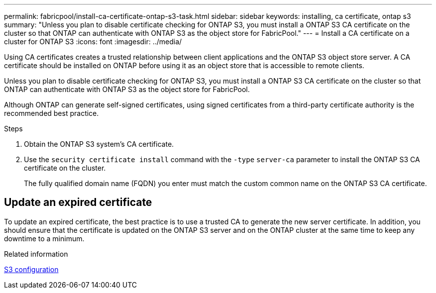 ---
permalink: fabricpool/install-ca-certificate-ontap-s3-task.html
sidebar: sidebar
keywords: installing, ca certificate, ontap s3
summary: "Unless you plan to disable certificate checking for ONTAP S3, you must install a ONTAP S3 CA certificate on the cluster so that ONTAP can authenticate with ONTAP S3 as the object store for FabricPool."
---
= Install a CA certificate on a cluster for ONTAP S3
:icons: font
:imagesdir: ../media/

[.lead]
Using CA certificates creates a trusted relationship between client applications and the ONTAP S3 object store server. A CA certificate should be installed on ONTAP before using it as an object store that is accessible to remote clients.

Unless you plan to disable certificate checking for ONTAP S3, you must install a ONTAP S3 CA certificate on the cluster so that ONTAP can authenticate with ONTAP S3 as the object store for FabricPool.

Although ONTAP can generate self-signed certificates, using signed certificates from a third-party certificate authority is the recommended best practice.

.Steps

. Obtain the ONTAP S3 system's CA certificate.
. Use the `security certificate install` command with the `-type` `server-ca` parameter to install the ONTAP S3 CA certificate on the cluster.
+
The fully qualified domain name (FQDN) you enter must match the custom common name on the ONTAP S3 CA certificate.

== Update an expired certificate

To update an expired certificate, the best practice is to use a trusted CA to generate the new server certificate. In addition, you should ensure that the certificate is updated on the ONTAP S3 server and on the ONTAP cluster at the same time to keep any downtime to a minimum.

.Related information

link:../s3-config/index.html[S3 configuration]

// 2024-11-6, S3 certs
// 2022-4-22, BURT 1464988

